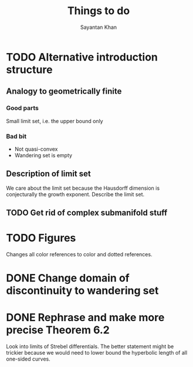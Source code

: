 #+STARTUP: overview
#+STARTUP: latexpreview
#+TITLE: Things to do
#+AUTHOR: Sayantan Khan

* TODO Alternative introduction structure
** Analogy to geometrically finite
*** Good parts
Small limit set, i.e. the upper bound only
*** Bad bit
- Not quasi-convex
- Wandering set is empty
** Description of limit set
We care about the limit set because the Hausdorff dimension is conjecturally the growth
exponent.
Describe the limit set.

** TODO Get rid of complex submanifold stuff
* TODO Figures
Changes all color references to color and dotted references.
* DONE Change domain of discontinuity to wandering set
* DONE Rephrase and make more precise Theorem 6.2
Look into limits of Strebel differentials.  The better statement might be trickier because we
would need to lower bound the hyperbolic length of all one-sided curves.
